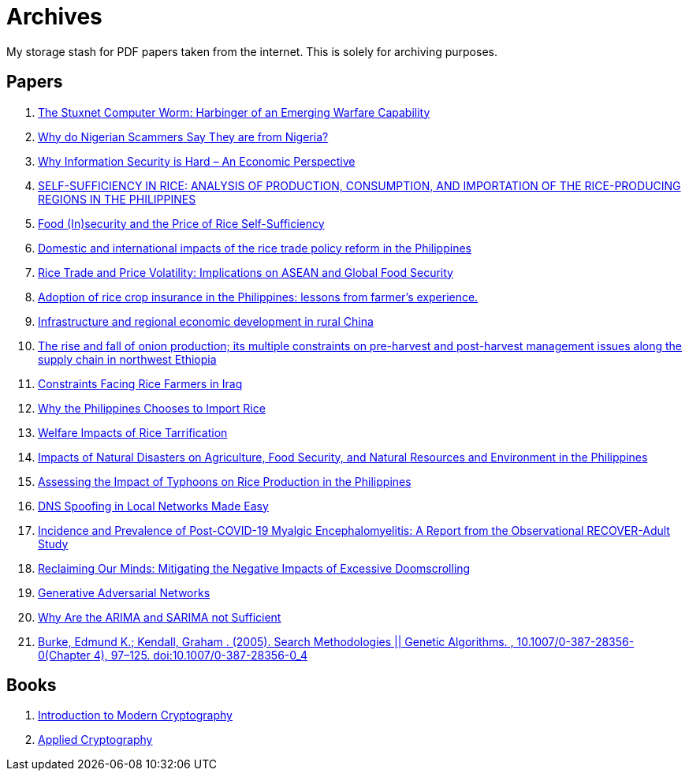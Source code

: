= Archives

My storage stash for PDF papers taken from the internet.
This is solely for archiving purposes.

== Papers

. xref:archives:ROOT:attachment$Cyber-040.pdf[The Stuxnet Computer Worm: Harbinger of an Emerging Warfare Capability]
. xref:archives:ROOT:attachment$WhyFromNigeria.pdf[Why do Nigerian Scammers Say They are from Nigeria?]
. xref:archives:ROOT:attachment$110.pdf[Why Information Security is Hard – An Economic Perspective]
. xref:archives:ROOT:attachment$Self_Sufficiency_in_Production_Consumpti.pdf[SELF-SUFFICIENCY IN RICE: ANALYSIS OF PRODUCTION, CONSUMPTION, AND IMPORTATION OF THE RICE-PRODUCING REGIONS IN THE PHILIPPINES]
. xref:archives:ROOT:attachment$pidsdps1650.pdf[Food (In)security and the Price of Rice Self-Sufficiency]
. xref:archives:ROOT:attachment$j.foodpol.2020.101876.pdf[Domestic and international impacts of the rice trade policy reform in the Philippines]
. xref:archives:ROOT:attachment$ewp-368.pdf[Rice Trade and Price Volatility: Implications on ASEAN and Global Food Security]
. xref:archives:ROOT:attachment$bordey-arida-2015-adoption-of-rice-crop-insurance-in-the-philippines-lessons-from-farmer-apos-s-experience.pdf[Adoption of rice crop insurance in the Philippines: lessons from farmer's experience.]
. xref:archives:ROOT:attachment$j.chieco.2004.03.001.pdf[Infrastructure and regional economic development in rural China]
. xref:archives:ROOT:attachment$1-s2.0-S2405844023031122-main.pdf[The rise and fall of onion production; its multiple constraints on pre-harvest and post-harvest management issues along the supply chain in northwest Ethiopia]
. xref:archives:ROOT:attachment$Kshash_2022_IOP_Conf._Ser.__Earth_Environ._Sci._1060_012141.pdf[Constraints Facing Rice Farmers in Iraq]
. xref:archives:ROOT:attachment$davidson2016.pdf[Why the Philippines Chooses to Import Rice]
. xref:archives:ROOT:attachment$pidsdps1916.pdf[Welfare Impacts of Rice Tarrification]
. xref:archives:ROOT:attachment$pidsdps1236.pdf[Impacts of Natural Disasters on Agriculture, Food Security, and Natural Resources and Environment in the Philippines]
. xref:archives:ROOT:attachment$blanc2016.pdf[Assessing the Impact of Typhoons on Rice Production in the Philippines]
. xref:archives:ROOT:attachment$tripathi2017.pdf[DNS Spoofing in Local Networks Made Easy]
. xref:archives:ROOT:attachment$s11606-024-09290-9.pdf[Incidence and Prevalence of Post-COVID-19 Myalgic Encephalomyelitis: A Report from the Observational RECOVER-Adult Study]
. xref:archives:ROOT:attachment$ReclaimingOurMinds.pdf[Reclaiming Our Minds: Mitigating the Negative Impacts of Excessive Doomscrolling]
. xref:archives:ROOT:attachment$MSP.2017.2765202.pdf[Generative Adversarial Networks]
. xref:archives:ROOT:attachment$ARIMA.pdf[Why Are the ARIMA and SARIMA not Sufficient]
. xref:archives:ROOT:attachment$burke_edmund_k_kendall_graham_2005_search_methodologies_genetic_algorithms_doi_10_1007_0-387-28356-0_4.pdf[Burke, Edmund K.; Kendall, Graham . (2005). Search Methodologies || Genetic Algorithms. , 10.1007/0-387-28356-0(Chapter 4), 97–125. doi:10.1007/0-387-28356-0_4]

== Books

. xref:archives:ROOT:attachment$introduction_to_modern_cryptography_jonathan_katz_yehuda_lindell.pdf[Introduction to Modern Cryptography]
. xref:archives:ROOT:attachment$applied_cryptography_bruce_scheier.pdf[Applied Cryptography]
